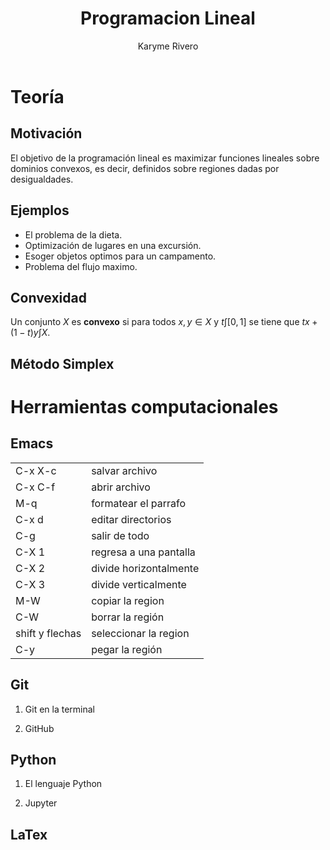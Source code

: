 #+title: Programacion Lineal 
#+author: Karyme Rivero

#+options: H:2

* Teoría
** Motivación 

El objetivo de la programación lineal es maximizar funciones lineales sobre dominios convexos, es decir, definidos sobre 
regiones dadas por desigualdades.

[[file:imagen.jpg]]


** Ejemplos 

- El problema de la dieta. 
- Optimización de lugares en una excursión.
- Esoger objetos optimos para un campamento.
- Problema del flujo maximo. 

** Convexidad 

Un conjunto \(X\) es *convexo* si para todos \(x,y\in X\) y \(t\int [0,1]\) se tiene que \(tx+(1-t)y\int X\). 

** Método Simplex 

* Herramientas computacionales 
** Emacs 

| C-x X-c         | salvar archivo         |
| C-x C-f         | abrir archivo          |
| M-q             | formatear el parrafo   |
| C-x d           | editar directorios     |
| C-g             | salir de todo          |
| C-X 1           | regresa a una pantalla |
| C-X 2           | divide horizontalmente |
| C-X 3           | divide verticalmente   |
| M-W             | copiar la region       |
| C-W             | borrar la región       |
| shift y flechas | seleccionar la region  |
| C-y             | pegar la región        |


** Git 
*** Git en la terminal
*** GitHub
** Python
*** El lenguaje Python 
*** Jupyter
** LaTex
